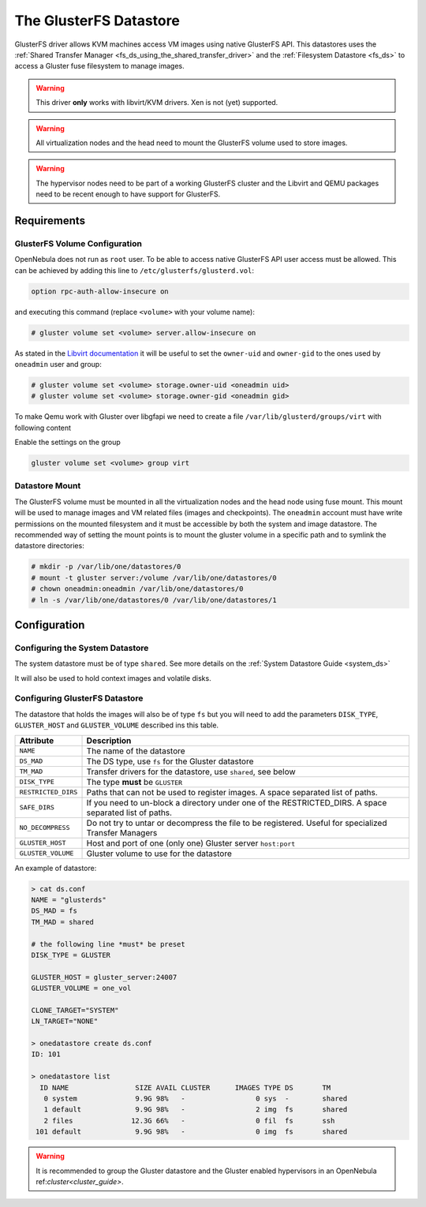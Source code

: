 .. _gluster_ds:

=======================
The GlusterFS Datastore
=======================

GlusterFS driver allows KVM machines access VM images using native GlusterFS API. This datastores uses the :ref:`Shared Transfer Manager <fs_ds_using_the_shared_transfer_driver>` and the :ref:`Filesystem Datastore <fs_ds>`  to access a Gluster fuse filesystem to manage images.

.. warning:: This driver **only** works with libvirt/KVM drivers. Xen is not (yet) supported.

.. warning:: All virtualization nodes and the head need to mount the GlusterFS volume used to store images.

.. warning:: The hypervisor nodes need to be part of a working GlusterFS cluster and the Libvirt and QEMU packages need to be recent enough to have support for GlusterFS.

Requirements
============

GlusterFS Volume Configuration
------------------------------

OpenNebula does not run as ``root`` user. To be able to access native GlusterFS API user access must be allowed. This can be achieved by adding this line to ``/etc/glusterfs/glusterd.vol``:

.. code::

    option rpc-auth-allow-insecure on

and executing this command (replace ``<volume>`` with your volume name):

.. code-block:: none

    # gluster volume set <volume> server.allow-insecure on

As stated in the `Libvirt documentation <http://libvirt.org/storage.html#StorageBackendGluster>`_ it will be useful to set the ``owner-uid`` and ``owner-gid`` to the ones used by ``oneadmin`` user and group:

.. code-block:: none

    # gluster volume set <volume> storage.owner-uid <oneadmin uid>
    # gluster volume set <volume> storage.owner-gid <oneadmin gid>

To make Qemu work with Gluster over libgfapi we need to create a file ``/var/lib/glusterd/groups/virt`` with following content

.. code-block:: none
   quick-read=off
   read-ahead=off
   io-cache=off
   stat-prefetch=on
   eager-lock=enable
   remote-dio=enable
   quorum-type=auto
   server.allow-insecure=on
   server-quorum-type=server

Enable the settings on the group

.. code-block:: none

   gluster volume set <volume> group virt

Datastore Mount
---------------

The GlusterFS volume must be mounted in all the virtualization nodes and the head node using fuse mount. This mount will be used to manage images and VM related files (images and checkpoints). The ``oneadmin`` account must have write permissions on the mounted filesystem and it must be accessible by both the system and image datastore. The recommended way of setting the mount points is to mount the gluster volume in a specific path and to symlink the datastore directories:

.. code-block:: none

    # mkdir -p /var/lib/one/datastores/0
    # mount -t gluster server:/volume /var/lib/one/datastores/0
    # chown oneadmin:oneadmin /var/lib/one/datastores/0
    # ln -s /var/lib/one/datastores/0 /var/lib/one/datastores/1

Configuration
=============

Configuring the System Datastore
--------------------------------

The system datastore must be of type ``shared``. See more details on the :ref:`System Datastore Guide <system_ds>`

It will also be used to hold context images and volatile disks.

Configuring GlusterFS Datastore
-------------------------------

The datastore that holds the images will also be of type ``fs`` but you will need to add the parameters ``DISK_TYPE``, ``GLUSTER_HOST`` and ``GLUSTER_VOLUME`` described ins this table.

+---------------------+---------------------------------------------------------------------------------------------------------+
|      Attribute      |                                               Description                                               |
+=====================+=========================================================================================================+
| ``NAME``            | The name of the datastore                                                                               |
+---------------------+---------------------------------------------------------------------------------------------------------+
| ``DS_MAD``          | The DS type, use ``fs`` for the Gluster datastore                                                       |
+---------------------+---------------------------------------------------------------------------------------------------------+
| ``TM_MAD``          | Transfer drivers for the datastore, use ``shared``, see below                                           |
+---------------------+---------------------------------------------------------------------------------------------------------+
| ``DISK_TYPE``       | The type **must** be ``GLUSTER``                                                                        |
+---------------------+---------------------------------------------------------------------------------------------------------+
| ``RESTRICTED_DIRS`` | Paths that can not be used to register images. A space separated list of paths.                         |
+---------------------+---------------------------------------------------------------------------------------------------------+
| ``SAFE_DIRS``       | If you need to un-block a directory under one of the RESTRICTED\_DIRS. A space separated list of paths. |
+---------------------+---------------------------------------------------------------------------------------------------------+
| ``NO_DECOMPRESS``   | Do not try to untar or decompress the file to be registered. Useful for specialized Transfer Managers   |
+---------------------+---------------------------------------------------------------------------------------------------------+
| ``GLUSTER_HOST``    | Host and port of one (only one) Gluster server ``host:port``                                            |
+---------------------+---------------------------------------------------------------------------------------------------------+
| ``GLUSTER_VOLUME``  | Gluster volume to use for the datastore                                                                 |
+---------------------+---------------------------------------------------------------------------------------------------------+

An example of datastore:

.. code::

    > cat ds.conf
    NAME = "glusterds"
    DS_MAD = fs
    TM_MAD = shared

    # the following line *must* be preset
    DISK_TYPE = GLUSTER

    GLUSTER_HOST = gluster_server:24007
    GLUSTER_VOLUME = one_vol

    CLONE_TARGET="SYSTEM"
    LN_TARGET="NONE"

    > onedatastore create ds.conf
    ID: 101

    > onedatastore list
      ID NAME                SIZE AVAIL CLUSTER      IMAGES TYPE DS       TM
       0 system              9.9G 98%   -                 0 sys  -        shared
       1 default             9.9G 98%   -                 2 img  fs       shared
       2 files              12.3G 66%   -                 0 fil  fs       ssh
     101 default             9.9G 98%   -                 0 img  fs       shared

.. warning:: It is recommended to group the Gluster datastore and the Gluster enabled hypervisors in an OpenNebula ref:`cluster<cluster_guide>`.
